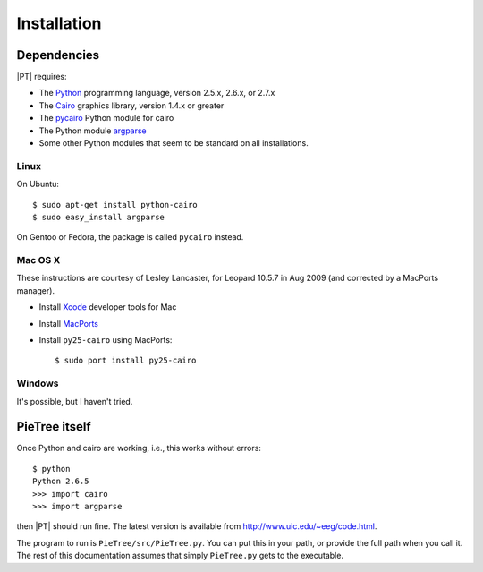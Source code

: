 .. _installation:

************
Installation
************

Dependencies
============

|PT| requires:

* The `Python <http://python.org>`_ programming language, version 2.5.x, 2.6.x, or 2.7.x
* The `Cairo <http://cairographics.org>`_ graphics library, version 1.4.x or greater
* The `pycairo <http://cairographics.org/pycairo>`_ Python module for cairo
* The Python module `argparse <http://docs.python.org/library/argparse.html>`_
* Some other Python modules that seem to be standard on all installations.

Linux
-----

On Ubuntu::

  $ sudo apt-get install python-cairo
  $ sudo easy_install argparse

On Gentoo or Fedora, the package is called ``pycairo`` instead.

Mac OS X
--------

These instructions are courtesy of Lesley Lancaster, for Leopard 10.5.7 in Aug 2009 (and corrected by a MacPorts manager).

* Install `Xcode <http://developer.apple.com/technology/Xcode.html>`_ developer tools for Mac
* Install `MacPorts <http://www.macports.org>`_
* Install ``py25-cairo`` using MacPorts::

  $ sudo port install py25-cairo

Windows
-------

It's possible, but I haven't tried.

PieTree itself
==============

Once Python and cairo are working, i.e., this works without errors::

  $ python
  Python 2.6.5
  >>> import cairo
  >>> import argparse

then |PT| should run fine.
The latest version is available from `<http://www.uic.edu/~eeg/code.html>`_.

The program to run is ``PieTree/src/PieTree.py``.
You can put this in your path, or provide the full path when you call it.
The rest of this documentation assumes that simply ``PieTree.py`` gets to the executable.
